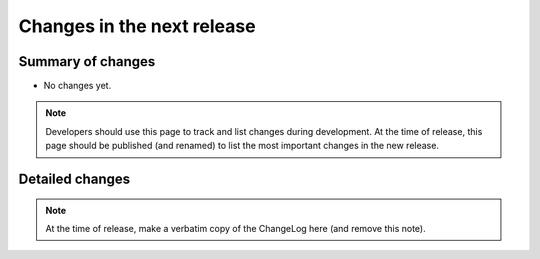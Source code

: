 ===========================
Changes in the next release
===========================


Summary of changes
==================

- No changes yet.

.. note:: Developers should use this page to track and list changes
          during development. At the time of release, this page should
          be published (and renamed) to list the most important
          changes in the new release.

Detailed changes
================

.. note:: At the time of release, make a verbatim copy of the
          ChangeLog here (and remove this note).
